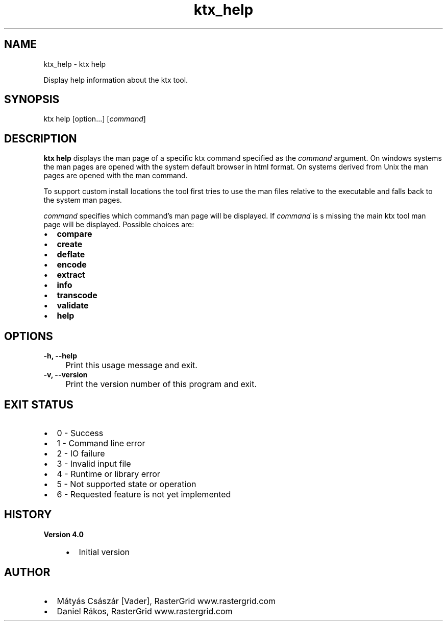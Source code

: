 .TH "ktx_help" 1 "Sat Oct 4 2025 08:43:36" "Version 4.4.2" "KTX Tools Reference" \" -*- nroff -*-
.ad l
.nh
.SH NAME
ktx_help \- ktx help 
.PP
Display help information about the ktx tool\&.
.SH "SYNOPSIS"
.PP
ktx help [option\&.\&.\&.] [\fIcommand\fP]
.SH "DESCRIPTION"
.PP
\fBktx\fP \fBhelp\fP displays the man page of a specific ktx command specified as the \fIcommand\fP argument\&. On windows systems the man pages are opened with the system default browser in html format\&. On systems derived from Unix the man pages are opened with the man command\&.

.PP
To support custom install locations the tool first tries to use the man files relative to the executable and falls back to the system man pages\&.

.PP
\fIcommand\fP specifies which command's man page will be displayed\&. If \fIcommand\fP is s missing the main ktx tool man page will be displayed\&. Possible choices are: 
.br
.IP "\(bu" 2
\fBcompare\fP 
.br

.IP "\(bu" 2
\fBcreate\fP 
.br

.IP "\(bu" 2
\fBdeflate\fP 
.br

.IP "\(bu" 2
\fBencode\fP 
.br

.IP "\(bu" 2
\fBextract\fP 
.br

.IP "\(bu" 2
\fBinfo\fP 
.br

.IP "\(bu" 2
\fBtranscode\fP 
.br

.IP "\(bu" 2
\fBvalidate\fP 
.br

.IP "\(bu" 2
\fBhelp\fP
.PP
.SH "OPTIONS"
.PP

.PP
.IP "\fB-h, --help 
.IP "" 1c
Print this usage message and exit\&. 

.PP
.IP "\fB-v, --version 
.IP "" 1c
Print the version number of this program and exit\&. 

.PP
.SH "EXIT STATUS"
.PP
.IP "\(bu" 2
0 - Success
.IP "\(bu" 2
1 - Command line error
.IP "\(bu" 2
2 - IO failure
.IP "\(bu" 2
3 - Invalid input file
.IP "\(bu" 2
4 - Runtime or library error
.IP "\(bu" 2
5 - Not supported state or operation
.IP "\(bu" 2
6 - Requested feature is not yet implemented  
.PP
.SH "HISTORY"
.PP
\fBVersion 4\&.0\fP
.RS 4

.IP "\(bu" 2
Initial version
.PP
.RE
.PP
.SH "AUTHOR"
.PP
.IP "\(bu" 2
Mátyás Császár [Vader], RasterGrid www\&.rastergrid\&.com
.IP "\(bu" 2
Daniel Rákos, RasterGrid www\&.rastergrid\&.com 
.PP

